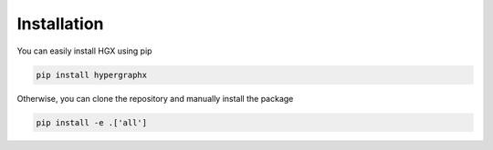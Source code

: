 Installation
============

You can easily install HGX using pip

.. code:: bash

   pip install hypergraphx

Otherwise, you can clone the repository and manually install the package

.. code:: bash

   pip install -e .['all']
